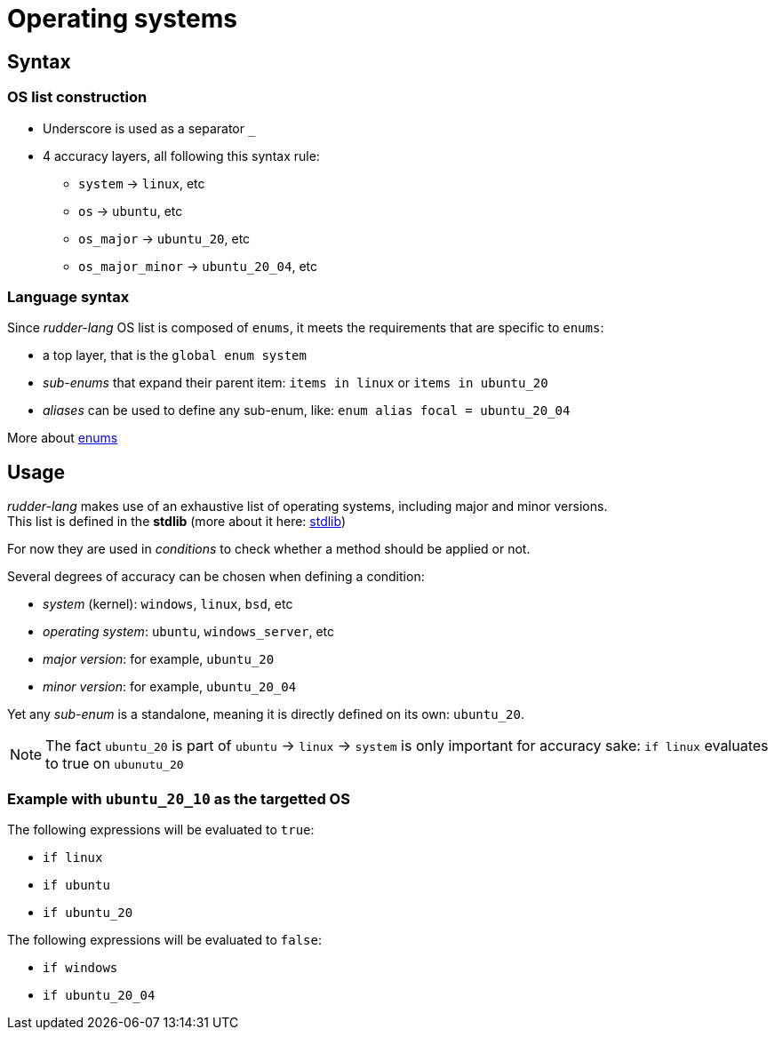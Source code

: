 // TODO rename and move, don't know where to put this
= Operating systems

== Syntax

=== OS list construction

* Underscore is used as a separator `_`
* 4 accuracy layers, all following this syntax rule:
** `system` -> `linux`, etc
** `os` -> `ubuntu`, etc
** `os_major` -> `ubuntu_20`, etc
** `os_major_minor` -> `ubuntu_20_04`, etc

=== Language syntax

Since _rudder-lang_ OS list is composed of `enums`, it meets the requirements that are specific to `enums`:

- a top layer, that is the `global enum system`
- _sub-enums_ that expand their parent item: `items in linux` or `items in ubuntu_20`
- _aliases_ can be used to define any sub-enum, like: `enum alias focal = ubuntu_20_04` 

More about xref:syntax.adoc#enums[enums]

== Usage
_rudder-lang_ makes use of an exhaustive list of operating systems, including major and minor versions. +
This list is defined in the *stdlib* (more about it here: xref:stdlib.adoc[stdlib])

For now they are used in _conditions_ to check whether a method should be applied or not.

Several degrees of accuracy can be chosen when defining a condition:

- _system_ (kernel): `windows`, `linux`, `bsd`, etc
- _operating system_: `ubuntu`, `windows_server`, etc
- _major version_: for example, `ubuntu_20`
- _minor version_: for example, `ubuntu_20_04`

Yet any _sub-enum_ is a standalone, meaning it is directly defined on its own: `ubuntu_20`.

NOTE: The fact `ubuntu_20` is part of `ubuntu` -> `linux` -> `system` is only important for accuracy sake: `if linux` evaluates to true on `ubunutu_20`

=== Example with `ubuntu_20_10` as the targetted OS

The following expressions will be evaluated to `true`:

- `if linux`
- `if ubuntu` 
- `if ubuntu_20`

The following expressions will be evaluated to `false`:

- `if windows`
- `if ubuntu_20_04`